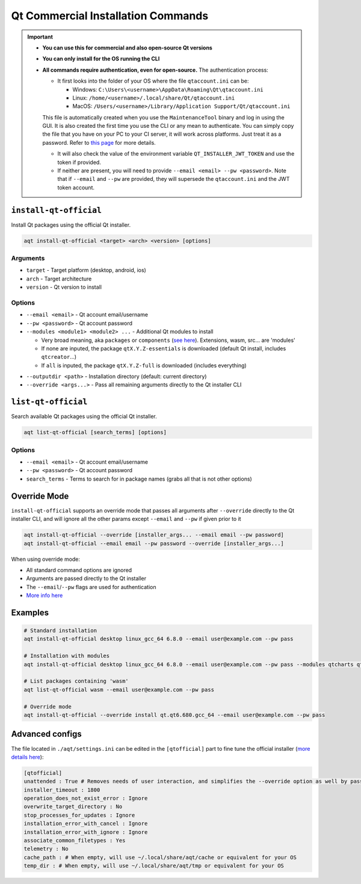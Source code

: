 =================================
Qt Commercial Installation Commands
=================================

.. important::
   * **You can use this for commercial and also open-source Qt versions**
   * **You can only install for the OS running the CLI**
   * **All commands require authentication, even for open-source.** The authentication process:

     * It first looks into the folder of your OS where the file ``qtaccount.ini`` can be:

       * Windows: ``C:\Users\<username>\AppData\Roaming\Qt\qtaccount.ini``
       * Linux: ``/home/<username>/.local/share/Qt/qtaccount.ini``
       * MacOS: ``/Users/<username>/Library/Application Support/Qt/qtaccount.ini``

     This file is automatically created when you use the ``MaintenanceTool`` binary and log in using the GUI. It is also created the first time you use the CLI or any mean to authenticate. You can simply copy the file that you have on your PC to your CI server, it will work across platforms. Just treat it as a password. Refer to `this page <https://doc.qt.io/qt-6/get-and-install-qt-cli.html#providing-login-information>`_ for more details.

     * It will also check the value of the environment variable ``QT_INSTALLER_JWT_TOKEN`` and use the token if provided.
     * If neither are present, you will need to provide ``--email <email> --pw <password>``.
       Note that if ``--email`` and ``--pw`` are provided, they will supersede the ``qtaccount.ini`` and the JWT token account.

``install-qt-official``
------------------------
Install Qt packages using the official Qt installer.

.. code-block:: bash

   aqt install-qt-official <target> <arch> <version> [options]

Arguments
~~~~~~~~~
- ``target`` - Target platform (desktop, android, ios)
- ``arch`` - Target architecture
- ``version`` - Qt version to install

Options
~~~~~~~
- ``--email <email>`` - Qt account email/username
- ``--pw <password>`` - Qt account password
- ``--modules <module1> <module2> ...`` - Additional Qt modules to install

  * Very broad meaning, aka ``packages`` or ``components`` (`see here <https://doc.qt.io/qt-6/get-and-install-qt-cli.html#component-names-for-installation>`_). Extensions, wasm, src... are 'modules'
  * If none are inputed, the package ``qtX.Y.Z-essentials`` is downloaded (default Qt install, includes ``qtcreator``...)
  * If ``all`` is inputed, the package ``qtX.Y.Z-full`` is downloaded (includes everything)

.. dropdown:: Click to see all the special packages (for Linux Qt 6.8.1)

   .. code-block:: text

      Name: qt6.8.1-essentials
      Display name: Qt 6.8.1 Linux x86_64 Essential Components
      Description: Qt 6.8.1 Linux x86_64 Essential Libraries, Headers, and Tools
      Version: 6.8.1
      Components: qt.qt6.681.linux_gcc_64
      ========================================
      Name: qt6.8.1-essentials-dev
      Display name: Qt 6.8.1 Linux x86_64 Essential Components (dev)
      Description: Qt 6.8.1 Linux x86_64 Essential Libraries, Headers, and Tools (dev)
      Version: 6.8.1
      Required aliases: qt6.8.1-essentials
      ========================================
      Name: qt6.8.1-full
      Display name: Qt 6.8.1 Linux x86_64 All Components with Sources
      Description: Qt 6.8.1 Linux x86_64 All Libraries, Headers, Tools, and Sources
      Version: 6.8.1
      Components: qt.qt6.681.src,extensions.qtwebengine.681.src
      Required aliases: qt6.8.1-essentials,qt6.8.1-addons,qt6.8.1-extensions
      Optional components: extensions.qtinsighttracker.681.src
      ========================================
      Name: qt6.8.1-full-dbg
      Display name: Qt 6.8.1 Linux x86_64 All Components with Sources and Debug Information Files
      Description: Qt 6.8.1 Linux x86_64 All Libraries, Headers, Tools, Sources, and Debug Information Files (dev)
      Version: 6.8.1
      Components: qt.qt6.681.debug_info.linux_gcc_64,qt.qt6.681.debug_info,extensions.qtwebengine.681.debug_information
      Required aliases: qt6.8.1-full-dev
      Optional components:
      Optional aliases:
      ========================================
      Name: qt6.8.1-full-dev
      Display name: Qt 6.8.1 Linux x86_64 All Components with Sources (dev)
      Description: Qt 6.8.1 Linux x86_64 All Libraries, Headers, Tools, and Sources (dev)
      Version: 6.8.1
      Required aliases: qt6.8.1-full
      ========================================
      Name: qt6.8.1-sdk
      Display name: Qt 6.8.1 Linux x86_64 SDK
      Description: Qt 6.8.1 Linux x86_64 SDK Tools (Qt Creator, Ninja, and CMake)
      Version: 6.8.1
      Components: qt.tools.qtcreator_gui,qt.tools.cmake,qt.tools.ninja
      Required aliases: qt6.8.1-full-dev,qt6.8.1-full-dbg

- ``--outputdir <path>`` - Installation directory (default: current directory)
- ``--override <args...>`` - Pass all remaining arguments directly to the Qt installer CLI

``list-qt-official``
---------------------
Search available Qt packages using the official Qt installer.

.. code-block:: bash

   aqt list-qt-official [search_terms] [options]

Options
~~~~~~~
- ``--email <email>`` - Qt account email/username
- ``--pw <password>`` - Qt account password
- ``search_terms`` - Terms to search for in package names (grabs all that is not other options)

Override Mode
------------
``install-qt-official`` supports an override mode that passes all arguments after ``--override`` directly to the Qt installer CLI, and will ignore all the other params except ``--email`` and ``--pw`` if given prior to it

.. code-block:: bash

   aqt install-qt-official --override [installer_args... --email email --pw password]
   aqt install-qt-official --email email --pw password --override [installer_args...]

When using override mode:

* All standard command options are ignored
* Arguments are passed directly to the Qt installer
* The ``--email``/``--pw`` flags are used for authentication
* `More info here <https://doc.qt.io/qt-6/get-and-install-qt-cli.html>`_

Examples
--------
.. code-block:: bash

   # Standard installation
   aqt install-qt-official desktop linux_gcc_64 6.8.0 --email user@example.com --pw pass

   # Installation with modules
   aqt install-qt-official desktop linux_gcc_64 6.8.0 --email user@example.com --pw pass --modules qtcharts qtnetworkauth

   # List packages containing 'wasm'
   aqt list-qt-official wasm --email user@example.com --pw pass

   # Override mode
   aqt install-qt-official --override install qt.qt6.680.gcc_64 --email user@example.com --pw pass

Advanced configs
--------------
The file located in ``./aqt/settings.ini`` can be edited in the ``[qtofficial]`` part to fine tune the official installer (`more details here <https://doc.qt.io/qt-6/get-and-install-qt-cli.html#message-identifiers-for-auto-answer>`_):

.. code-block:: ini

   [qtofficial]
   unattended : True # Removes needs of user interaction, and simplifies the --override option as well by passing flags by default to remain unattended
   installer_timeout : 1800
   operation_does_not_exist_error : Ignore
   overwrite_target_directory : No
   stop_processes_for_updates : Ignore
   installation_error_with_cancel : Ignore
   installation_error_with_ignore : Ignore
   associate_common_filetypes : Yes
   telemetry : No
   cache_path : # When empty, will use ~/.local/share/aqt/cache or equivalent for your OS
   temp_dir : # When empty, will use ~/.local/share/aqt/tmp or equivalent for your OS
